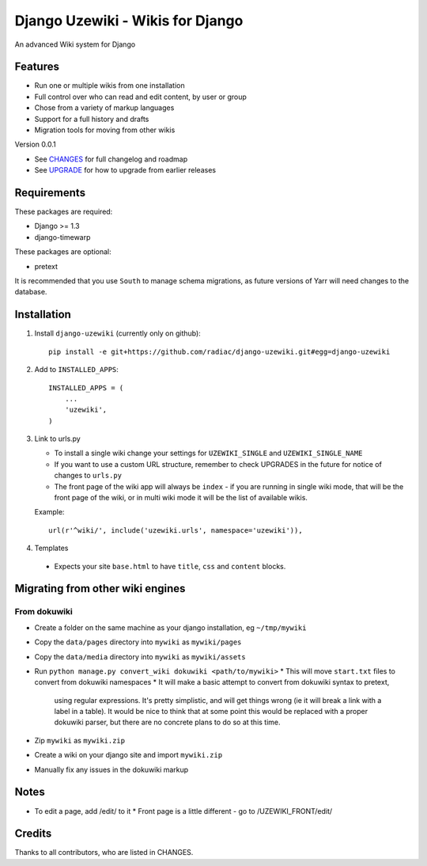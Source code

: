 =================================
Django Uzewiki - Wikis for Django
=================================

An advanced Wiki system for Django


Features
========

* Run one or multiple wikis from one installation
* Full control over who can read and edit content, by user or group
* Chose from a variety of markup languages
* Support for a full history and drafts
* Migration tools for moving from other wikis

Version 0.0.1

* See `CHANGES <CHANGES>`_ for full changelog and roadmap
* See `UPGRADE <UPGRADE.rst>`_ for how to upgrade from earlier releases


Requirements
============

These packages are required:

* Django >= 1.3
* django-timewarp

These packages are optional:

* pretext

It is recommended that you use ``South`` to manage schema migrations, as future
versions of Yarr will need changes to the database.


Installation
============

1. Install ``django-uzewiki`` (currently only on github)::

    pip install -e git+https://github.com/radiac/django-uzewiki.git#egg=django-uzewiki

2. Add to ``INSTALLED_APPS``::

    INSTALLED_APPS = (
        ...
        'uzewiki',
    )

3.  Link to urls.py

    * To install a single wiki change your settings for ``UZEWIKI_SINGLE`` and
      ``UZEWIKI_SINGLE_NAME``
    * If you want to use a custom URL structure, remember to check UPGRADES in the
      future for notice of changes to ``urls.py``
    * The front page of the wiki app will always be ``index`` - if you
      are running in single wiki mode, that will be the front page of the wiki,
      or in multi wiki mode it will be the list of available wikis.

    Example::

        url(r'^wiki/', include('uzewiki.urls', namespace='uzewiki')),

4. Templates
  * Expects your site ``base.html`` to have ``title``, ``css`` and ``content``
    blocks.


Migrating from other wiki engines
=================================

From dokuwiki
-------------

* Create a folder on the same machine as your django installation, eg ``~/tmp/mywiki``
* Copy the ``data/pages`` directory into ``mywiki`` as ``mywiki/pages``
* Copy the ``data/media`` directory into ``mywiki`` as ``mywiki/assets``
* Run ``python manage.py convert_wiki dokuwiki <path/to/mywiki>``
  * This will move ``start.txt`` files to convert from dokuwiki namespaces
  * It will make a basic attempt to convert from dokuwiki syntax to pretext,
    using regular expressions. It's pretty simplistic, and will get things
    wrong (ie it will break a link with a label in a table). It would be nice
    to think that at some point this would be replaced with a proper dokuwiki
    parser, but there are no concrete plans to do so at this time.
* Zip ``mywiki`` as ``mywiki.zip``
* Create a wiki on your django site and import ``mywiki.zip``
* Manually fix any issues in the dokuwiki markup

Notes
=====

* To edit a page, add /edit/ to it
  * Front page is a little different - go to /UZEWIKI_FRONT/edit/


Credits
=======

Thanks to all contributors, who are listed in CHANGES.
